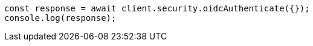 // This file is autogenerated, DO NOT EDIT
// Use `node scripts/generate-docs-examples.js` to generate the docs examples

[source, js]
----
const response = await client.security.oidcAuthenticate({});
console.log(response);
----

